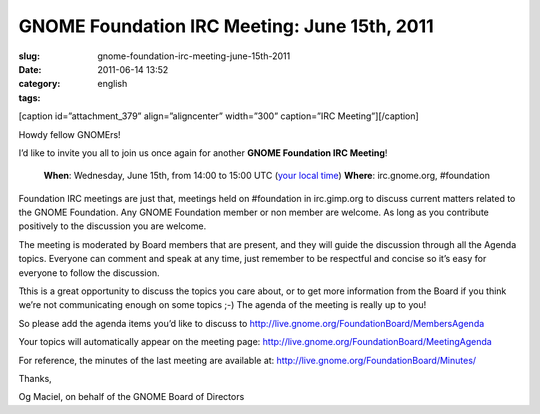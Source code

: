 GNOME Foundation IRC Meeting: June 15th, 2011
#############################################
:slug: gnome-foundation-irc-meeting-june-15th-2011
:date: 2011-06-14 13:52
:category:
:tags: english

[caption id=”attachment\_379” align=”aligncenter” width=”300”
caption=”IRC Meeting”]\ |IRC Meeting|\ [/caption]

Howdy fellow GNOMErs!

I’d like to invite you all to join us once again for another **GNOME
Foundation IRC Meeting**!

    **When**: Wednesday, June 15th, from 14:00 to 15:00 UTC (`your local
    time <//timeanddate.com/worldclock/fixedtime.html?day=15&month=6&year=2011&hour=14&min=0&sec=0&p1=0>`__)
    **Where**: irc.gnome.org, #foundation

Foundation IRC meetings are just that, meetings held on #foundation in
irc.gimp.org to discuss current matters related to the GNOME Foundation.
Any GNOME Foundation member or non member are welcome. As long as
you contribute positively to the discussion you are welcome.

The meeting is moderated by Board members that are present, and they
will guide the discussion through all the Agenda topics. Everyone
can comment and speak at any time, just remember to be respectful and
concise so it’s easy for everyone to follow the discussion.

Tthis is a great opportunity to discuss the topics you care about, or to
get more information from the Board if you think we’re not communicating
enough on some topics ;-) The agenda of the meeting is really up to you!

So please add the agenda items you’d like to discuss
to \ `http://live.gnome.org/FoundationBoard/MembersAgenda <http://live.gnome.org/FoundationBoard/MembersAgenda>`__

Your topics will automatically appear on the meeting page:
`http://live.gnome.org/FoundationBoard/MeetingAgenda <http://live.gnome.org/FoundationBoard/MeetingAgenda>`__

For reference, the minutes of the last meeting are available at:
`http://live.gnome.org/FoundationBoard/Minutes/ <http://live.gnome.org/FoundationBoard/Minutes/>`__

Thanks,

Og Maciel, on behalf of the GNOME Board of Directors

.. |IRC Meeting| image:: http://blogs.gnome.org/foundation/files/2011/01/Screenshot-11-300x130.png
   :target: http://blogs.gnome.org/foundation/files/2011/01/Screenshot-11.png
